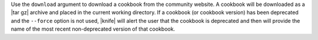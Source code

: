 .. The contents of this file may be included in multiple topics (using the includes directive).
.. The contents of this file should be modified in a way that preserves its ability to appear in multiple topics.


Use the ``download`` argument to download a cookbook from the community website. A cookbook will be downloaded as a |tar gz| archive and placed in the current working directory. If a cookbook (or cookbook version) has been deprecated and the ``--force`` option is not used, |knife| will alert the user that the cookbook is deprecated and then will provide the name of the most recent non-deprecated version of that cookbook.


